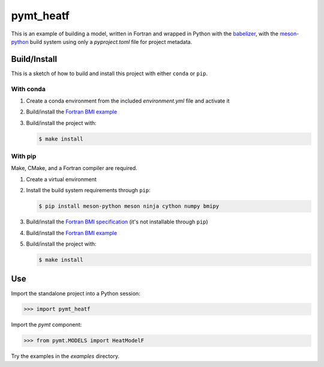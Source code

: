 ==========
pymt_heatf
==========

This is an example of building a model,
written in Fortran and wrapped in Python with the `babelizer <https://github.com/csdms/babelizer>`_,
with the `meson-python <https://meson-python.readthedocs.io/en/latest/>`_ build system
using only a *pyproject.toml* file for project metadata.

Build/Install
-------------

This is a sketch of how to build and install this project with either ``conda`` or ``pip``.

With conda
..........

1. Create a conda environment from the included *environment.yml* file and activate it
2. Build/install the `Fortran BMI example <https://github.com/csdms/bmi-example-fortran/#buildinstall>`_
3. Build/install the project with:

   .. code-block:: bash

    $ make install

With pip
........

Make, CMake, and a Fortran compiler are required.

1. Create a virtual environment
2. Install the build system requirements through ``pip``:

   .. code-block:: bash

    $ pip install meson-python meson ninja cython numpy bmipy

3. Build/install the `Fortran BMI specification <https://github.com/csdms/bmi-fortran/#buildinstall>`_ (it's not installable through ``pip``)
4. Build/install the `Fortran BMI example <https://github.com/csdms/bmi-example-fortran/#buildinstall>`_
5. Build/install the project with:

   .. code-block:: bash

    $ make install

Use
---

Import the standalone project into a Python session:

.. code-block:: python

    >>> import pymt_heatf

Import the *pymt* component:

.. code-block:: python

    >>> from pymt.MODELS import HeatModelF

Try the examples in the *examples* directory.

